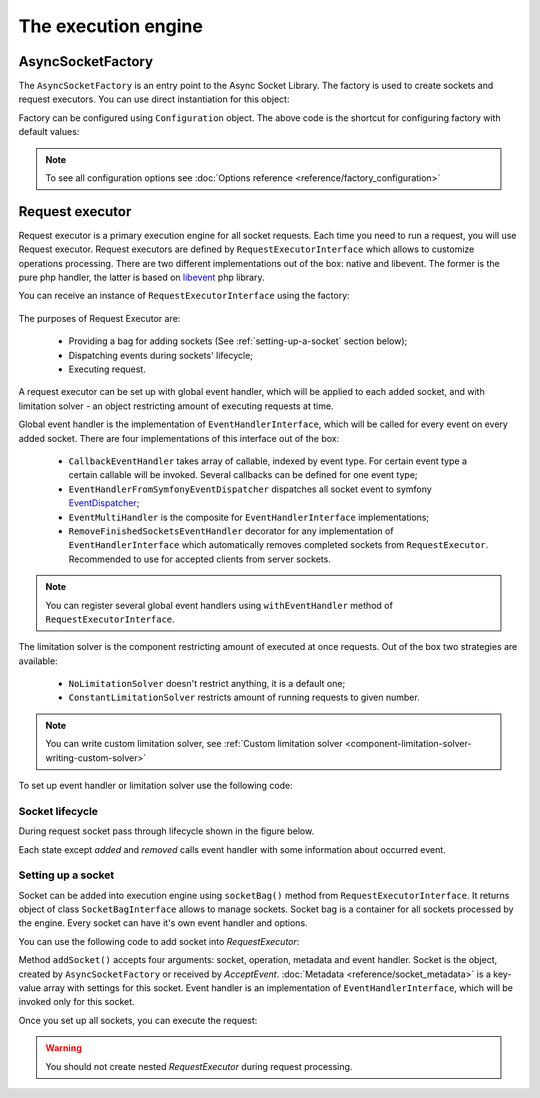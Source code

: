 ====================
The execution engine
====================

******************
AsyncSocketFactory
******************

The ``AsyncSocketFactory`` is an entry point to the Async Socket Library. The factory is used to create sockets
and request executors. You can use direct instantiation for this object:

.. code-block:: php
   :linenos:

   use AsyncSockets\Socket\AsyncSocketFactory;

   $factory = new AsyncSocketFactory();

Factory can be configured using ``Configuration`` object. The above code is the shortcut for configuring factory with
default values:

.. code-block:: php
   :linenos:

   use AsyncSockets\Socket\AsyncSocketFactory;
   use AsyncSockets\Configuration\Configuration;

   $configuration = new Configuration(
       [
           'connectTimeout'   => ini_get('default_socket_timeout'),
           'ioTimeout'        => ini_get('default_socket_timeout'),
           'preferredEngines' => ['libevent', 'native'],
       ]
   );

   $factory  = new AsyncSocketFactory($configuration);

.. note::
   To see all configuration options see :doc:`Options reference <reference/factory_configuration>`

****************
Request executor
****************

Request executor is a primary execution engine for all socket requests. Each time you need to run a request,
you will use Request executor. Request executors are defined by ``RequestExecutorInterface``
which allows to customize operations processing. There are two different implementations out of the box:
native and libevent. The former is the pure php handler, the latter is based on libevent_ php library.

.. _libevent: https://pecl.php.net/package/libevent

You can receive an instance of ``RequestExecutorInterface`` using the factory:

 .. code-block:: php
    :linenos:

    use AsyncSockets\Socket\AsyncSocketFactory;

    $factory  = new AsyncSocketFactory();
    $executor = $factory->createRequestExecutor();

The purposes of Request Executor are:

    * Providing a bag for adding sockets (See :ref:`setting-up-a-socket` section below);
    * Dispatching events during sockets' lifecycle;
    * Executing request.

A request executor can be set up with global event handler, which will be applied to each added socket, and
with limitation solver - an object restricting amount of executing requests at time.

Global event handler is the implementation of ``EventHandlerInterface``, which will be called for every event on every
added socket. There are four implementations of this interface out of the box:

 * ``CallbackEventHandler`` takes array of callable, indexed by event type. For certain event type a certain
   callable will be invoked. Several callbacks can be defined for one event type;

   .. code-block:: php
      :linenos:

      $handler = new CallbackEventHandler(
                [
                    EventType::INITIALIZE => [$this, 'logEvent'],
                    EventType::WRITE      => [ [$this, 'logEvent'], [$this, 'onWrite'] ],
                    EventType::READ       => [ [$this, 'logEvent'], [$this, 'onRead'] ],
                    EventType::EXCEPTION  => [$this, 'onException'],
                    EventType::TIMEOUT    => [
                        [$this, 'onTimeout'],
                        function () {
                            echo "Timeout occured!\n";
                        }
                    ],
                ]
      );
 * ``EventHandlerFromSymfonyEventDispatcher`` dispatches all socket event to symfony EventDispatcher_;
 * ``EventMultiHandler`` is the composite for ``EventHandlerInterface`` implementations;
 * ``RemoveFinishedSocketsEventHandler`` decorator for any implementation of ``EventHandlerInterface`` which
   automatically removes completed sockets from ``RequestExecutor``. Recommended to use for accepted clients
   from server sockets.

.. note::
   You can register several global event handlers using ``withEventHandler`` method of ``RequestExecutorInterface``.

.. _EventDispatcher: http://symfony.com/doc/current/components/event_dispatcher/introduction.html

The limitation solver is the component restricting amount of executed at once requests. Out of the box two strategies
are available:

 * ``NoLimitationSolver`` doesn't restrict anything, it is a default one;
 * ``ConstantLimitationSolver`` restricts amount of running requests to given number.

.. note::
   You can write custom limitation solver, see :ref:`Custom limitation solver <component-limitation-solver-writing-custom-solver>`

To set up event handler or limitation solver use the following code:

.. code-block:: php
   :linenos:

   $executor->withEventHandler(
        new CallbackEventHandler(
            [
                EventType::INITIALIZE => [$this, 'onInitialize'],
                EventType::WRITE      => [$this, 'onWrite'],
                ....
            ]
        )
   );

   $executor->withLimitationSolver(new ConstantLimitationSolver(20));


Socket lifecycle
================

During request socket pass through lifecycle shown in the figure below.

.. _diagram-socket-lifecycle:

.. graphviz:: graph/socket_lifecycle.dot
   :caption: Socket lifecycle

Each state except *added* and *removed* calls event handler with some information about occurred event.


.. _setting-up-a-socket:

Setting up a socket
===================

Socket can be added into execution engine using ``socketBag()`` method from ``RequestExecutorInterface``. It returns
object of class ``SocketBagInterface`` allows to manage sockets. Socket bag is a container for all sockets processed
by the engine. Every socket can have it's own event handler and options.

You can use the following code to add socket into `RequestExecutor`:

.. code-block:: php
   :linenos:

   $executor->socketBag()->addSocket(
       $socket,
       new WriteOperation('some data'),
       [
           RequestExecutorInterface::META_ADDRESS            => 'tls://example.com:443',
           RequestExecutorInterface::META_CONNECTION_TIMEOUT => 30,
           RequestExecutorInterface::META_IO_TIMEOUT         => 5,
       ],
       $handler
   );

Method ``addSocket()`` accepts four arguments: socket, operation, metadata and event handler.
Socket is the object, created by ``AsyncSocketFactory`` or received by `AcceptEvent`.
:doc:`Metadata <reference/socket_metadata>` is a key-value array with settings for this socket.
Event handler is an implementation of ``EventHandlerInterface``, which will be invoked only for this socket.

Once you set up all sockets, you can execute the request:

.. code-block:: php
   :linenos:

   $executor->executeRequest();

.. warning::
   You should not create nested `RequestExecutor` during request processing.
